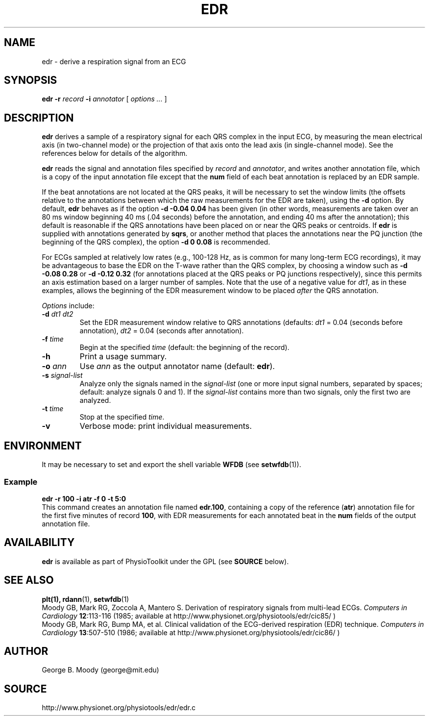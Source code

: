 .TH EDR 1 "28 October 2002" "EDR 1.0" "WFDB Applications Guide"
.SH NAME
edr \- derive a respiration signal from an ECG
.SH SYNOPSIS
\fBedr -r\fR \fIrecord\fR \fB-i\fR \fIannotator\fR [ \fIoptions ... \fR ]
.SH DESCRIPTION
\fBedr\fR derives a sample of a respiratory signal for each QRS complex in
the input ECG, by measuring the mean electrical axis (in two-channel mode)
or the projection of that axis onto the lead axis (in single-channel mode).
See the references below for details of the algorithm.
.PP
\fBedr\fR reads the signal and annotation files specified by \fIrecord\fR and
\fIannotator\fR, and writes another annotation file, which is a copy of the
input annotation file except that the \fBnum\fR field of each beat annotation
is replaced by an EDR sample.
.PP
If the beat annotations are not located at the QRS peaks, it will be necessary
to set the window limits (the offsets relative to the annotations between which
the raw measurements for the EDR are taken), using the \fB-d\fR option. By
default, \fBedr\fR behaves as if the option \fB-d -0.04 0.04\fR has been given
(in other words, measurements are taken over an 80 ms window beginning 40 ms
(.04 seconds) before the annotation, and ending 40 ms after the annotation);
this default is reasonable if the QRS annotations have been placed on or near
the QRS peaks or centroids.  If \fBedr\fR is supplied with annotations
generated by \fBsqrs\fR, or another method that places the annotations near the
PQ junction (the beginning of the QRS complex), the option \fB-d 0 0.08\fR is
recommended.
.PP
For ECGs sampled at relatively low rates (e.g., 100-128 Hz, as is common for
many long-term ECG recordings), it may be advantageous to base the EDR on the
T-wave rather than the QRS complex, by choosing a window such as \fB-d -0.08
0.28\fR or \fB-d -0.12 0.32\fR (for annotations placed at the QRS peaks or PQ
junctions respectively), since this permits an axis estimation based on a
larger number of samples.  Note that the use of a negative value for \fIdt1\fR,
as in these examples, allows the beginning of the EDR measurement window to be
placed \fIafter\fR the QRS annotation.
.PP
\fIOptions\fR include:
.TP
\fB-d\fR \fIdt1\fR \fIdt2\fR
Set the EDR measurement window relative to QRS annotations (defaults:
\fIdt1\fR = 0.04 (seconds before annotation), \fIdt2\fR = 0.04 (seconds
after annotation).
.TP
\fB-f\fR \fItime\fR
Begin at the specified \fItime\fR (default: the beginning of the record).
.TP
\fB-h\fR
Print a usage summary.
.TP
\fB-o\fR \fIann\fR
Use \fIann\fR as the output annotator name (default: \fBedr\fR).
.TP
\fB-s\fR \fIsignal-list\fR
Analyze only the signals named in the \fIsignal-list\fR (one or more input
signal numbers, separated by spaces;  default: analyze signals 0 and 1).
If the \fIsignal-list\fR contains more than two signals, only the first
two are analyzed.
.TP
\fB-t\fR \fItime\fR
Stop at the specified \fItime\fR.
.TP
\fB-v\fR
Verbose mode:  print individual measurements.
.SH ENVIRONMENT
.PP
It may be necessary to set and export the shell variable \fBWFDB\fR (see
\fBsetwfdb\fR(1)).
.SS Example
.br
	\fBedr -r 100 -i atr -f 0 -t 5:0\fR
.br
This command creates an annotation file named \fBedr.100\fR, containing a copy
of the reference (\fBatr\fR) annotation file for the first five minutes of
record \fB100\fR, with EDR measurements for each annotated beat in the
\fBnum\fR fields of the output annotation file.
.SH AVAILABILITY
\fBedr\fR is available as part of PhysioToolkit under the GPL (see
\fBSOURCE\fR below).
.SH SEE ALSO
\fBplt(1), \fBrdann\fR(1), \fBsetwfdb\fR(1)
.br
Moody GB, Mark RG, Zoccola A, Mantero S.  Derivation of respiratory signals
from multi-lead ECGs.  \fIComputers in Cardiology\fR \fB12\fR:113-116 (1985;
available at http://www.physionet.org/physiotools/edr/cic85/ )
.br
Moody GB, Mark RG, Bump MA, et al.  Clinical validation of the ECG-derived
respiration (EDR) technique.  \fIComputers in Cardiology\fR \fB13\fR:507-510
(1986; available at http://www.physionet.org/physiotools/edr/cic86/ )
.SH AUTHOR
George B. Moody (george@mit.edu)
.SH SOURCE
http://www.physionet.org/physiotools/edr/edr.c
